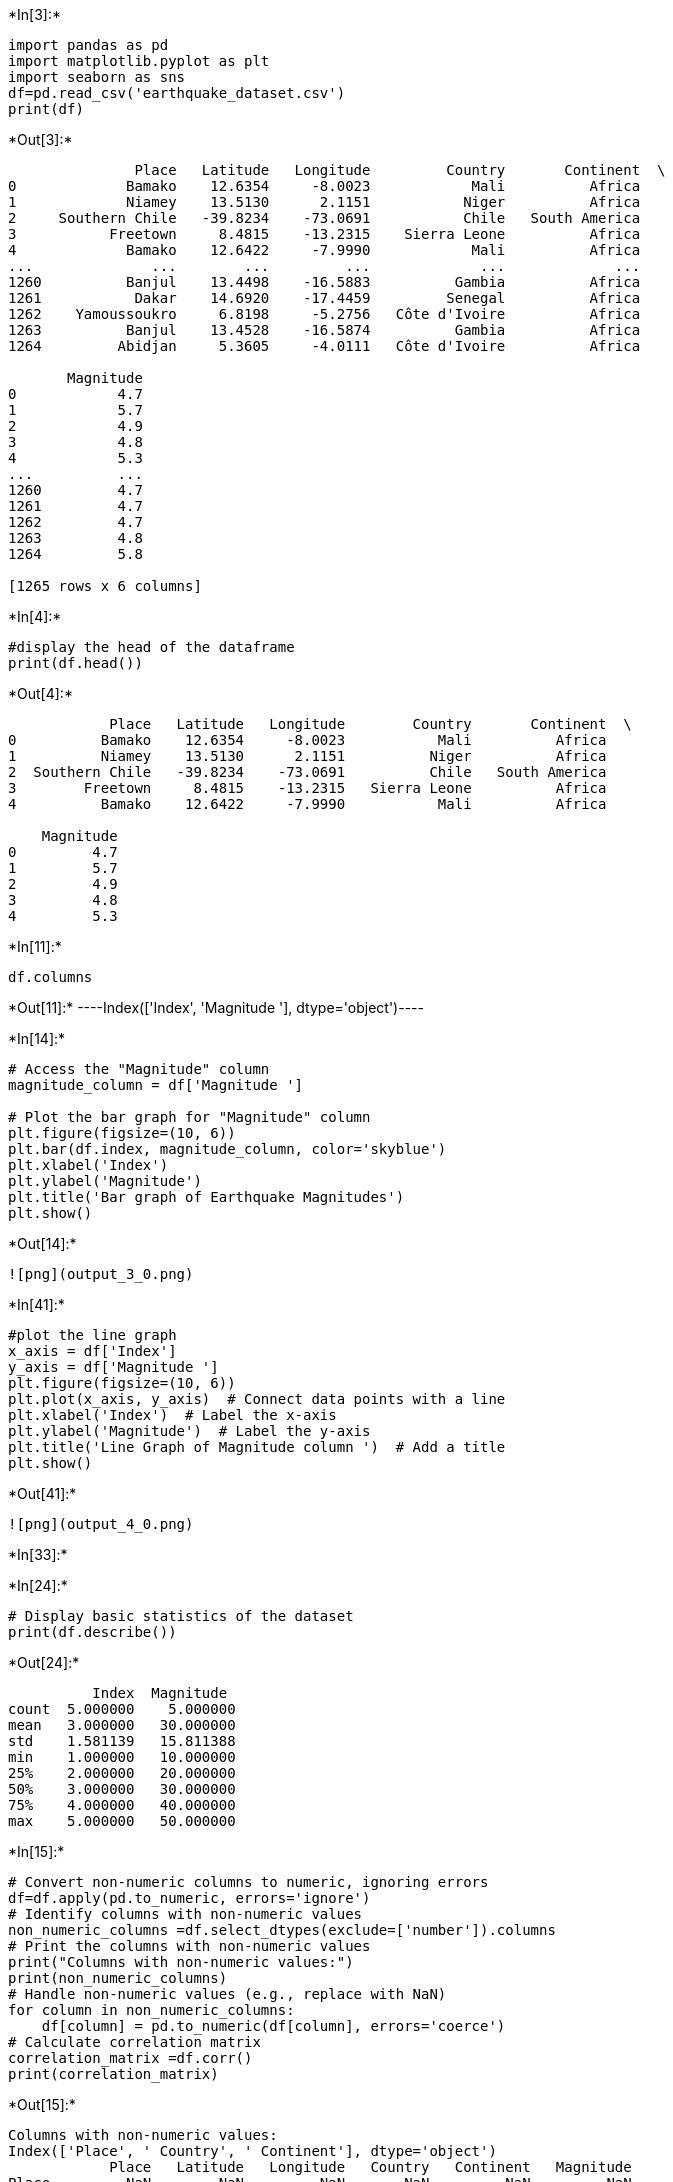 +*In[3]:*+
[source, ipython3]
----
import pandas as pd
import matplotlib.pyplot as plt
import seaborn as sns
df=pd.read_csv('earthquake_dataset.csv')
print(df)
----


+*Out[3]:*+
----
               Place   Latitude   Longitude         Country       Continent  \
0             Bamako    12.6354     -8.0023            Mali          Africa   
1             Niamey    13.5130      2.1151           Niger          Africa   
2     Southern Chile   -39.8234    -73.0691           Chile   South America   
3           Freetown     8.4815    -13.2315    Sierra Leone          Africa   
4             Bamako    12.6422     -7.9990            Mali          Africa   
...              ...        ...         ...             ...             ...   
1260          Banjul    13.4498    -16.5883          Gambia          Africa   
1261           Dakar    14.6920    -17.4459         Senegal          Africa   
1262    Yamoussoukro     6.8198     -5.2756   Côte d'Ivoire          Africa   
1263          Banjul    13.4528    -16.5874          Gambia          Africa   
1264         Abidjan     5.3605     -4.0111   Côte d'Ivoire          Africa   

       Magnitude  
0            4.7  
1            5.7  
2            4.9  
3            4.8  
4            5.3  
...          ...  
1260         4.7  
1261         4.7  
1262         4.7  
1263         4.8  
1264         5.8  

[1265 rows x 6 columns]
----


+*In[4]:*+
[source, ipython3]
----
#display the head of the dataframe
print(df.head())
----


+*Out[4]:*+
----
            Place   Latitude   Longitude        Country       Continent  \
0          Bamako    12.6354     -8.0023           Mali          Africa   
1          Niamey    13.5130      2.1151          Niger          Africa   
2  Southern Chile   -39.8234    -73.0691          Chile   South America   
3        Freetown     8.4815    -13.2315   Sierra Leone          Africa   
4          Bamako    12.6422     -7.9990           Mali          Africa   

    Magnitude  
0         4.7  
1         5.7  
2         4.9  
3         4.8  
4         5.3  
----


+*In[11]:*+
[source, ipython3]
----
df.columns
----


+*Out[11]:*+
----Index(['Index', 'Magnitude '], dtype='object')----


+*In[14]:*+
[source, ipython3]
----
# Access the "Magnitude" column
magnitude_column = df['Magnitude ']

# Plot the bar graph for "Magnitude" column
plt.figure(figsize=(10, 6))
plt.bar(df.index, magnitude_column, color='skyblue')
plt.xlabel('Index')
plt.ylabel('Magnitude')
plt.title('Bar graph of Earthquake Magnitudes')
plt.show()
----


+*Out[14]:*+
----
![png](output_3_0.png)
----


+*In[41]:*+
[source, ipython3]
----
#plot the line graph
x_axis = df['Index']
y_axis = df['Magnitude ']
plt.figure(figsize=(10, 6))
plt.plot(x_axis, y_axis)  # Connect data points with a line
plt.xlabel('Index')  # Label the x-axis
plt.ylabel('Magnitude')  # Label the y-axis
plt.title('Line Graph of Magnitude column ')  # Add a title
plt.show()
----


+*Out[41]:*+
----
![png](output_4_0.png)
----


+*In[33]:*+
[source, ipython3]
----

----


+*In[24]:*+
[source, ipython3]
----
# Display basic statistics of the dataset
print(df.describe())

----


+*Out[24]:*+
----
          Index  Magnitude 
count  5.000000    5.000000
mean   3.000000   30.000000
std    1.581139   15.811388
min    1.000000   10.000000
25%    2.000000   20.000000
50%    3.000000   30.000000
75%    4.000000   40.000000
max    5.000000   50.000000
----


+*In[15]:*+
[source, ipython3]
----
# Convert non-numeric columns to numeric, ignoring errors
df=df.apply(pd.to_numeric, errors='ignore')
# Identify columns with non-numeric values
non_numeric_columns =df.select_dtypes(exclude=['number']).columns
# Print the columns with non-numeric values 
print("Columns with non-numeric values:")
print(non_numeric_columns)
# Handle non-numeric values (e.g., replace with NaN)
for column in non_numeric_columns:
    df[column] = pd.to_numeric(df[column], errors='coerce')
# Calculate correlation matrix 
correlation_matrix =df.corr()
print(correlation_matrix)
----


+*Out[15]:*+
----
Columns with non-numeric values:
Index(['Place', ' Country', ' Continent'], dtype='object')
            Place   Latitude   Longitude   Country   Continent   Magnitude
Place         NaN        NaN         NaN       NaN         NaN         NaN
 Latitude     NaN   1.000000    0.162509       NaN         NaN   -0.024790
 Longitude    NaN   0.162509    1.000000       NaN         NaN   -0.051251
 Country      NaN        NaN         NaN       NaN         NaN         NaN
 Continent    NaN        NaN         NaN       NaN         NaN         NaN
 Magnitude    NaN  -0.024790   -0.051251       NaN         NaN    1.000000
----


+*In[32]:*+
[source, ipython3]
----
# Plot a heatmap of the correlation matrix
correlation_matrix =df.corr()
plt.figure(figsize=(10, 6))
sns.heatmap(correlation_matrix, annot=True, cmap='coolwarm')
plt.title('Correlation Matrix Heatmap')
plt.show()
----


+*Out[32]:*+
----
![png](output_8_0.png)
----


+*In[44]:*+
[source, ipython3]
----

----


+*In[45]:*+
[source, ipython3]
----

----


+*In[ ]:*+
[source, ipython3]
----

----


+*In[ ]:*+
[source, ipython3]
----

----


+*In[ ]:*+
[source, ipython3]
----

----


+*In[ ]:*+
[source, ipython3]
----

----
